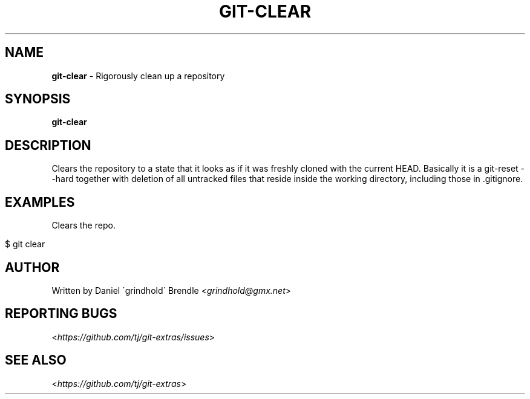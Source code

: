 .\" generated with Ronn/v0.7.3
.\" http://github.com/rtomayko/ronn/tree/0.7.3
.
.TH "GIT\-CLEAR" "1" "May 2016" "" "Git Extras"
.
.SH "NAME"
\fBgit\-clear\fR \- Rigorously clean up a repository
.
.SH "SYNOPSIS"
\fBgit\-clear\fR
.
.SH "DESCRIPTION"
Clears the repository to a state that it looks as if it was freshly cloned with the current HEAD\. Basically it is a git\-reset \-\-hard together with deletion of all untracked files that reside inside the working directory, including those in \.gitignore\.
.
.SH "EXAMPLES"
Clears the repo\.
.
.IP "" 4
.
.nf

$ git clear
.
.fi
.
.IP "" 0
.
.SH "AUTHOR"
Written by Daniel \'grindhold\' Brendle <\fIgrindhold@gmx\.net\fR>
.
.SH "REPORTING BUGS"
<\fIhttps://github\.com/tj/git\-extras/issues\fR>
.
.SH "SEE ALSO"
<\fIhttps://github\.com/tj/git\-extras\fR>
